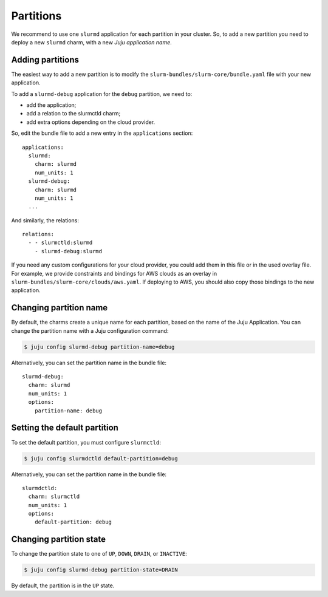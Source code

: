 .. _partitions:

==========
Partitions
==========

We recommend to use one ``slurmd`` application for each partition in your
cluster. So, to add a new partition you need to deploy a new ``slurmd`` charm,
with a new *Juju application name*.

Adding partitions
#################

The easiest way to add a new partition is to modify the
``slurm-bundles/slurm-core/bundle.yaml`` file with your new application.

To add a ``slurmd-debug`` application for the ``debug`` partition, we need to:

- add the application;
- add a relation to the slurmctld charm;
- add extra options depending on the cloud provider.

So, edit the bundle file to add a new entry in the ``applications`` section:

::

   applications:
     slurmd:
       charm: slurmd
       num_units: 1
     slurmd-debug:
       charm: slurmd
       num_units: 1
     ...

And similarly, the relations:

::

   relations:
     - - slurmctld:slurmd
       - slurmd-debug:slurmd

If you need any custom configurations for your cloud provider, you could add
them in this file or in the used overlay file. For example, we provide
constraints and bindings for AWS clouds as an overlay in
``slurm-bundles/slurm-core/clouds/aws.yaml``. If deploying to AWS, you should
also copy those bindings to the new application.

Changing partition name
#######################

By default, the charms create a unique name for each partition, based on the
name of the Juju Application. You can change the partition name with a Juju
configuration command:

.. code-block:: bash

   $ juju config slurmd-debug partition-name=debug

Alternatively, you can set the partition name in the bundle file:

::

   slurmd-debug:
     charm: slurmd
     num_units: 1
     options:
       partition-name: debug

Setting the default partition
#############################

To set the default partition, you must configure ``slurmctld``:

.. code-block:: bash

   $ juju config slurmdctld default-partition=debug

Alternatively, you can set the partition name in the bundle file:

::

   slurmdctld:
     charm: slurmctld
     num_units: 1
     options:
       default-partition: debug

.. _changing-partition-state:

Changing partition state
########################

To change the partition state to one of ``UP``, ``DOWN``, ``DRAIN``, or
``INACTIVE``:

.. code-blocK:: bash

   $ juju config slurmd-debug partition-state=DRAIN

By default, the partition is in the ``UP`` state.
